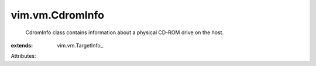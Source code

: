 
vim.vm.CdromInfo
================
  CdromInfo class contains information about a physical CD-ROM drive on the host.
:extends: vim.vm.TargetInfo_

Attributes:
